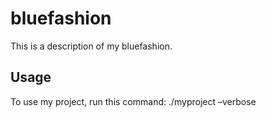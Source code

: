 * bluefashion

This is a description of my bluefashion.

** Usage

To use my project, run this command: ./myproject --verbose
